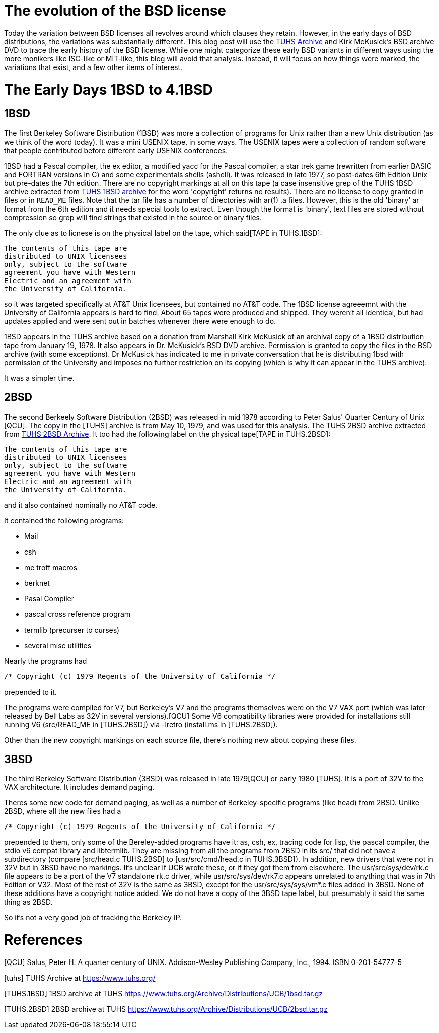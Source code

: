 # The evolution of the BSD license

Today the variation between BSD licenses all revolves around which clauses they retain.
However, in the early days of BSD distributions, the variations was substantially different.
This blog post will use the https://www.tuhs.org[TUHS Archive] and Kirk McKusick's BSD archive DVD to trace the early history of the BSD license.
While one might categorize these early BSD variants in different ways using the more monikers like ISC-like or MIT-like, this blog will avoid that analysis.
Instead, it will focus on how things were marked, the variations that exist, and a few other items of interest.

# The Early Days 1BSD to 4.1BSD

## 1BSD

The first Berkeley Software Distribution (1BSD) was more a collection of programs for Unix rather than a new Unix distribution (as we think of the word today).
It was a mini USENIX tape, in some ways.
The USENIX tapes were a collection of random software that people contributed before different early USENIX conferences.

1BSD had a Pascal compiler, the ex editor, a modified yacc for the Pascal compiler, a star trek game (rewritten from earlier BASIC and FORTRAN versions in C) and some experimentals shells (ashell).
It was released in late 1977, so post-dates 6th Edition Unix but pre-dates the 7th edition.
There are no copyright markings at all on this tape (a case insensitive grep of the TUHS 1BSD archive extracted from https://www.tuhs.org/Archive/Distributions/UCB/1bsd.tar.gz[TUHS 1BSD archive] for the word 'copyright' returns no results).
There are no license to copy granted in files or in  `READ_ME` files.
Note that the tar file has a number of directories with ar(1) .a files.
However, this is the old 'binary' ar format from the 6th edition and it needs special tools to extract.
Even though the format is 'binary', text files are stored without compression so grep will find strings that existed in the source or binary files.

The only clue as to licnese is on the physical label on the tape, which said[TAPE in TUHS.1BSD]:

 The contents of this tape are
 distributed to UNIX licensees
 only, subject to the software
 agreement you have with Western
 Electric and an agreement with
 the University of California.

so it was targeted specifically at AT&T Unix licensees, but contained no AT&T code.
The 1BSD license agreeemnt with the University of California appears is hard to find.
About 65 tapes were produced and shipped.
They weren't all identical, but had updates applied and were sent out in batches whenever there were enough to do.

1BSD appears in the TUHS archive based on a donation from Marshall Kirk McKusick of an archival copy of a 1BSD distribution tape from January 19, 1978.
It also appears in Dr. McKusick's BSD DVD archive.
Permission is granted to copy the files in the BSD archive (with some exceptions).
Dr  McKusick has indicated to me in private conversation that he is distributing 1bsd with permission of the University and imposes no further restriction on its copying (which is why it can appear in the TUHS archive).

It was a simpler time.

## 2BSD

The second Berkeely Software Distribution (2BSD) was released in mid 1978 according to Peter Salus' Quarter Century of Unix [QCU].
The copy in the [TUHS] archive is from May 10, 1979, and was used for this analysis.
The TUHS 2BSD archive extracted from https://www.tuhs.org/Archive/Distributions/UCB/2bsd.tar.gz[TUHS 2BSD Archive].
It too had the following label on the physical tape[TAPE in TUHS.2BSD]:

 The contents of this tape are
 distributed to UNIX licensees
 only, subject to the software
 agreement you have with Western
 Electric and an agreement with
 the University of California.

and it also contained nominally no AT&T code.

It contained the following programs:

 * Mail
 * csh
 * me troff macros
 * berknet
 * Pasal Compiler
 * pascal cross reference program
 * termlib (precurser to curses)
 * several misc utilities

Nearly the programs had
[source,C]
----
/* Copyright (c) 1979 Regents of the University of California */
----
prepended to it.

The programs were compiled for V7, but Berkeley's V7 and the programs themselves were on the V7 VAX port (which was later released by Bell Labs as 32V in several versions).[QCU]
Some V6 compatibility libraries were provided for installations still running V6 (src/READ_ME in [TUHS.2BSD]) via -lretro (install.ms in [TUHS.2BSD]).

Other than the new copyright markings on each source file, there's nothing new about copying these files.

## 3BSD

The third Berkeley Software Distribution (3BSD) was released in late 1979[QCU] or early 1980 [TUHS].
It is a port of 32V to the VAX architecture.
It includes demand paging.

Theres some new code for demand paging, as well as a number of Berkeley-specific programs (like head) from 2BSD.
Unlike 2BSD, where all the new files had a
[source,C]
----
/* Copyright (c) 1979 Regents of the University of California */
----
prepended to them, only some of the Bereley-added programs have it: as, csh, ex, tracing code for lisp, the pascal compiler, the stdio v6 compat library and libtermlib.
They are missing from all the programs from 2BSD in its src/ that did not have a subdirectory (compare [src/head.c TUHS.2BSD] to [usr/src/cmd/head.c in TUHS.3BSD]).
In addition, new drivers that were not in 32V but in 3BSD have no markings.
It's unclear if UCB wrote these, or if they got them from elsewhere.
The usr/src/sys/dev/rk.c file appears to be a port of the V7 standalone rk.c driver, while usr/src/sys/dev/rk7.c appears unrelated to anything that was in 7th Edition or V32.
Most of the rest of 32V is the same as 3BSD, except for the usr/src/sys/sys/vm*.c files added in 3BSD.
None of these additions have a copyright notice added.
We do not have a copy of the 3BSD tape label, but presumably it said the same thing as 2BSD.

So it's not a very good job of tracking the Berkeley IP.

# References

[QCU] Salus, Peter H. A quarter century of UNIX. Addison-Wesley Publishing Company, Inc., 1994. ISBN 0-201-54777-5

[tuhs] TUHS Archive at https://www.tuhs.org/

[TUHS.1BSD] 1BSD archive at TUHS https://www.tuhs.org/Archive/Distributions/UCB/1bsd.tar.gz

[TUHS.2BSD] 2BSD archive at TUHS https://www.tuhs.org/Archive/Distributions/UCB/2bsd.tar.gz
